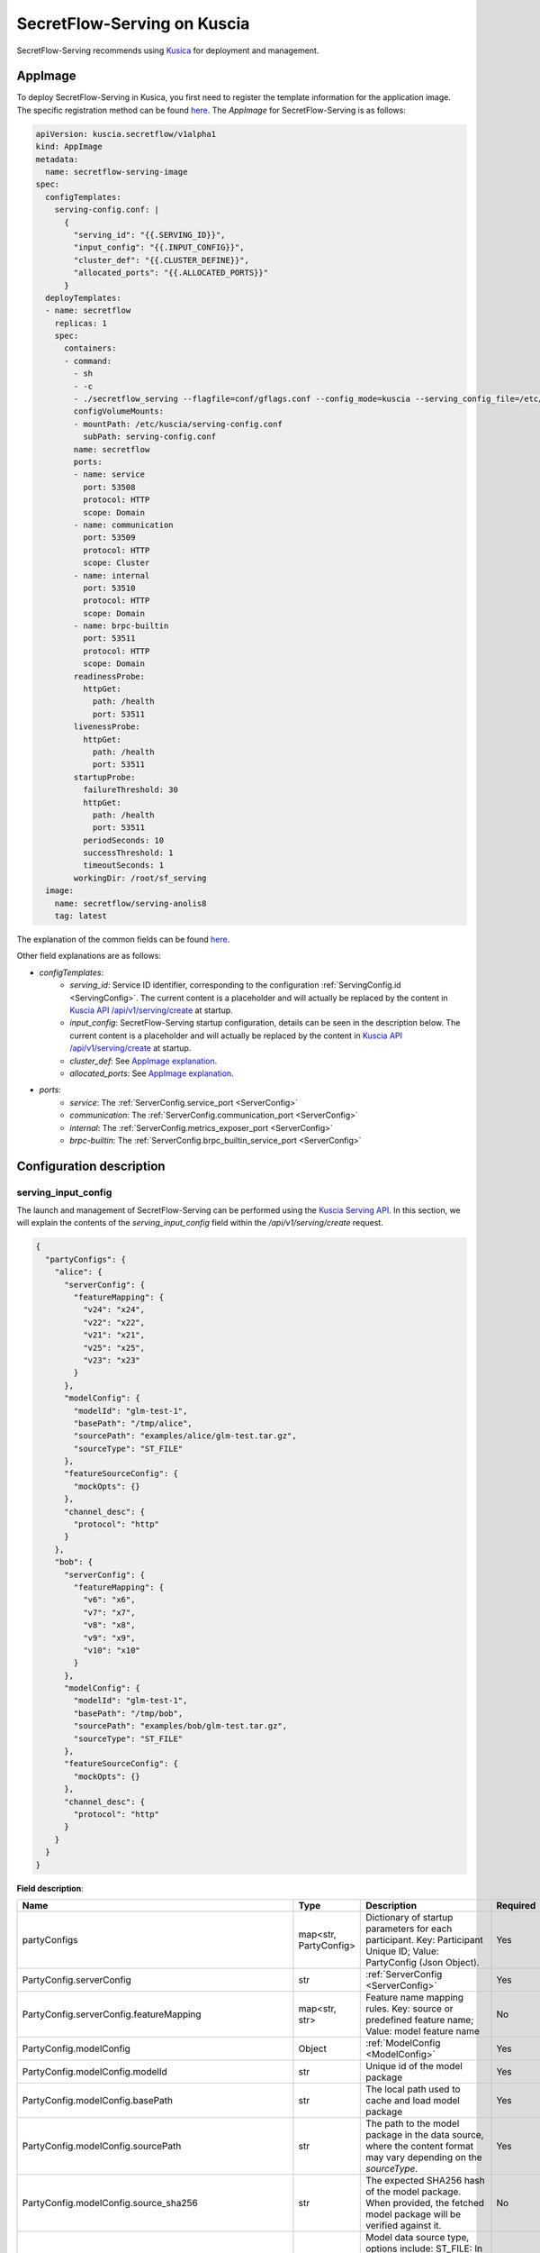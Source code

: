 ============================
SecretFlow-Serving on Kuscia
============================

SecretFlow-Serving recommends using `Kusica <https://www.secretflow.org.cn/docs/kuscia/latest/zh-Hans>`_ for deployment and management.

AppImage
========

To deploy SecretFlow-Serving in Kusica, you first need to register the template information for the application image. The specific registration method can be found `here <https://www.secretflow.org.cn/docs/kuscia/latest/zh-Hans/reference/concepts/appimage_cn#id2>`_. The `AppImage` for SecretFlow-Serving is as follows:

.. code-block:: yaml

  apiVersion: kuscia.secretflow/v1alpha1
  kind: AppImage
  metadata:
    name: secretflow-serving-image
  spec:
    configTemplates:
      serving-config.conf: |
        {
          "serving_id": "{{.SERVING_ID}}",
          "input_config": "{{.INPUT_CONFIG}}",
          "cluster_def": "{{.CLUSTER_DEFINE}}",
          "allocated_ports": "{{.ALLOCATED_PORTS}}"
        }
    deployTemplates:
    - name: secretflow
      replicas: 1
      spec:
        containers:
        - command:
          - sh
          - -c
          - ./secretflow_serving --flagfile=conf/gflags.conf --config_mode=kuscia --serving_config_file=/etc/kuscia/serving-config.conf
          configVolumeMounts:
          - mountPath: /etc/kuscia/serving-config.conf
            subPath: serving-config.conf
          name: secretflow
          ports:
          - name: service
            port: 53508
            protocol: HTTP
            scope: Domain
          - name: communication
            port: 53509
            protocol: HTTP
            scope: Cluster
          - name: internal
            port: 53510
            protocol: HTTP
            scope: Domain
          - name: brpc-builtin
            port: 53511
            protocol: HTTP
            scope: Domain
          readinessProbe:
            httpGet:
              path: /health
              port: 53511
          livenessProbe:
            httpGet:
              path: /health
              port: 53511
          startupProbe:
            failureThreshold: 30
            httpGet:
              path: /health
              port: 53511
            periodSeconds: 10
            successThreshold: 1
            timeoutSeconds: 1
          workingDir: /root/sf_serving
    image:
      name: secretflow/serving-anolis8
      tag: latest

The explanation of the common fields can be found `here <https://www.secretflow.org.cn/docs/kuscia/latest/zh-Hans/reference/concepts/appimage_cn#appimage-ref>`_.

Other field explanations are as follows:

* `configTemplates`:
    * `serving_id`: Service ID identifier, corresponding to the configuration :ref:`ServingConfig.id <ServingConfig>`. The current content is a placeholder and will actually be replaced by the content in `Kuscia API /api/v1/serving/create <https://www.secretflow.org.cn/docs/kuscia/latest/zh-Hans/reference/apis/serving_cn#create-serving>`_ at startup.
    * `input_config`: SecretFlow-Serving startup configuration, details can be seen in the description below. The current content is a placeholder and will actually be replaced by the content in `Kuscia API /api/v1/serving/create <https://www.secretflow.org.cn/docs/kuscia/latest/zh-Hans/reference/apis/serving_cn#create-serving>`_ at startup.
    * `cluster_def`: See `AppImage explanation <https://www.secretflow.org.cn/docs/kuscia/latest/zh-Hans/reference/concepts/appimage_cn#appimage-ref>`_.
    * `allocated_ports`: See `AppImage explanation <https://www.secretflow.org.cn/docs/kuscia/latest/zh-Hans/reference/concepts/appimage_cn#appimage-ref>`_.

* `ports`:
    * `service`: The :ref:`ServerConfig.service_port <ServerConfig>`
    * `communication`: The :ref:`ServerConfig.communication_port <ServerConfig>`
    * `internal`: The :ref:`ServerConfig.metrics_exposer_port <ServerConfig>`
    * `brpc-builtin`: The :ref:`ServerConfig.brpc_builtin_service_port <ServerConfig>`

Configuration description
=========================

serving_input_config
--------------------

The launch and management of SecretFlow-Serving can be performed using the `Kuscia Serving API <https://www.secretflow.org.cn/docs/kuscia/v0.5.0b0/zh-Hans/reference/apis/serving_cn#serving>`_. In this section, we will explain the contents of the `serving_input_config` field within the `/api/v1/serving/create` request.

.. code-block:: json

  {
    "partyConfigs": {
      "alice": {
        "serverConfig": {
          "featureMapping": {
            "v24": "x24",
            "v22": "x22",
            "v21": "x21",
            "v25": "x25",
            "v23": "x23"
          }
        },
        "modelConfig": {
          "modelId": "glm-test-1",
          "basePath": "/tmp/alice",
          "sourcePath": "examples/alice/glm-test.tar.gz",
          "sourceType": "ST_FILE"
        },
        "featureSourceConfig": {
          "mockOpts": {}
        },
        "channel_desc": {
          "protocol": "http"
        }
      },
      "bob": {
        "serverConfig": {
          "featureMapping": {
            "v6": "x6",
            "v7": "x7",
            "v8": "x8",
            "v9": "x9",
            "v10": "x10"
          }
        },
        "modelConfig": {
          "modelId": "glm-test-1",
          "basePath": "/tmp/bob",
          "sourcePath": "examples/bob/glm-test.tar.gz",
          "sourceType": "ST_FILE"
        },
        "featureSourceConfig": {
          "mockOpts": {}
        },
        "channel_desc": {
          "protocol": "http"
        }
      }
    }
  }

**Field description**:

+-----------------------------------------------------------+-----------------------+------------------------------------------------------------------------------------------------------------------------------------------------------------------------------------------------------------------+------------------------------------------------------------------------+
|                           Name                            |         Type          |                                                                                                   Description                                                                                                    |                                Required                                |
+===========================================================+=======================+==================================================================================================================================================================================================================+========================================================================+
| partyConfigs                                              | map<str, PartyConfig> | Dictionary of startup parameters for each participant. Key: Participant Unique ID; Value: PartyConfig (Json Object).                                                                                             | Yes                                                                    |
+-----------------------------------------------------------+-----------------------+------------------------------------------------------------------------------------------------------------------------------------------------------------------------------------------------------------------+------------------------------------------------------------------------+
| PartyConfig.serverConfig                                  | str                   | :ref:`ServerConfig <ServerConfig>`                                                                                                                                                                               | Yes                                                                    |
+-----------------------------------------------------------+-----------------------+------------------------------------------------------------------------------------------------------------------------------------------------------------------------------------------------------------------+------------------------------------------------------------------------+
| PartyConfig.serverConfig.featureMapping                   | map<str, str>         | Feature name mapping rules. Key: source or predefined feature name; Value: model feature name                                                                                                                    | No                                                                     |
+-----------------------------------------------------------+-----------------------+------------------------------------------------------------------------------------------------------------------------------------------------------------------------------------------------------------------+------------------------------------------------------------------------+
| PartyConfig.modelConfig                                   | Object                | :ref:`ModelConfig <ModelConfig>`                                                                                                                                                                                 | Yes                                                                    |
+-----------------------------------------------------------+-----------------------+------------------------------------------------------------------------------------------------------------------------------------------------------------------------------------------------------------------+------------------------------------------------------------------------+
| PartyConfig.modelConfig.modelId                           | str                   | Unique id of the model package                                                                                                                                                                                   | Yes                                                                    |
+-----------------------------------------------------------+-----------------------+------------------------------------------------------------------------------------------------------------------------------------------------------------------------------------------------------------------+------------------------------------------------------------------------+
| PartyConfig.modelConfig.basePath                          | str                   | The local path used to cache and load model package                                                                                                                                                              | Yes                                                                    |
+-----------------------------------------------------------+-----------------------+------------------------------------------------------------------------------------------------------------------------------------------------------------------------------------------------------------------+------------------------------------------------------------------------+
| PartyConfig.modelConfig.sourcePath                        | str                   | The path to the model package in the data source, where the content format may vary depending on the `sourceType`.                                                                                               | Yes                                                                    |
+-----------------------------------------------------------+-----------------------+------------------------------------------------------------------------------------------------------------------------------------------------------------------------------------------------------------------+------------------------------------------------------------------------+
| PartyConfig.modelConfig.source_sha256                     | str                   | The expected SHA256 hash of the model package. When provided, the fetched model package will be verified against it.                                                                                             | No                                                                     |
+-----------------------------------------------------------+-----------------------+------------------------------------------------------------------------------------------------------------------------------------------------------------------------------------------------------------------+------------------------------------------------------------------------+
| PartyConfig.modelConfig.sourceType                        | str                   | Model data source type, options include: ST_FILE: In this case, the sourcePath should be a file path accessible to Serving. ST_OSS: In this case, the sourcePath should be the path to the model package in OSS. | Yes                                                                    |
+-----------------------------------------------------------+-----------------------+------------------------------------------------------------------------------------------------------------------------------------------------------------------------------------------------------------------+------------------------------------------------------------------------+
| PartyConfig.featureSourceConfig                           | Object                | :ref:`FeatureSourceConfig <FeatureSourceConfig>`                                                                                                                                                                 | Yes                                                                    |
+-----------------------------------------------------------+-----------------------+------------------------------------------------------------------------------------------------------------------------------------------------------------------------------------------------------------------+------------------------------------------------------------------------+
| PartyConfig.featureSourceConfig.mockOpts                  | Object                | :ref:`MockOptions <MockOptions>`                                                                                                                                                                                 | No(One of `csvOpts`, `mockOpts`, or `httpOpts` needs to be configured) |
+-----------------------------------------------------------+-----------------------+------------------------------------------------------------------------------------------------------------------------------------------------------------------------------------------------------------------+------------------------------------------------------------------------+
| PartyConfig.featureSourceConfig.mockOpts.type             | str                   | The method for generating mock feature values, options: "MDT_RANDOM" for random values, and "MDT_FIXED" for fixed values. Default: "MDT_FIXED".                                                                  | No                                                                     |
+-----------------------------------------------------------+-----------------------+------------------------------------------------------------------------------------------------------------------------------------------------------------------------------------------------------------------+------------------------------------------------------------------------+
| PartyConfig.featureSourceConfig.httpOpts                  | Object                | :ref:`HttpOptions <HttpOptions>`                                                                                                                                                                                 | No(One of `csvOpts`, `mockOpts`, or `httpOpts` needs to be configured) |
+-----------------------------------------------------------+-----------------------+------------------------------------------------------------------------------------------------------------------------------------------------------------------------------------------------------------------+------------------------------------------------------------------------+
| PartyConfig.featureSourceConfig.httpOpts.endpoint         | str                   | Feature service address                                                                                                                                                                                          | Yes                                                                    |
+-----------------------------------------------------------+-----------------------+------------------------------------------------------------------------------------------------------------------------------------------------------------------------------------------------------------------+------------------------------------------------------------------------+
| PartyConfig.featureSourceConfig.httpOpts.enableLb         | bool                  | Whether to enable round robin load balancer, Default: False                                                                                                                                                      | No                                                                     |
+-----------------------------------------------------------+-----------------------+------------------------------------------------------------------------------------------------------------------------------------------------------------------------------------------------------------------+------------------------------------------------------------------------+
| PartyConfig.featureSourceConfig.httpOpts.connectTimeoutMs | int32                 | Max duration for a connect. -1 means wait indefinitely. Default: 500 (ms)                                                                                                                                        | No                                                                     |
+-----------------------------------------------------------+-----------------------+------------------------------------------------------------------------------------------------------------------------------------------------------------------------------------------------------------------+------------------------------------------------------------------------+
| PartyConfig.featureSourceConfig.httpOpts.timeoutMs        | int32                 | Max duration of http request. -1 means wait indefinitely. Default: 1000 (ms)                                                                                                                                     | No                                                                     |
+-----------------------------------------------------------+-----------------------+------------------------------------------------------------------------------------------------------------------------------------------------------------------------------------------------------------------+------------------------------------------------------------------------+
| PartyConfig.featureSourceConfig.csvOpts                   | Object                | :ref:`CsvOptions <CsvOptions>`                                                                                                                                                                                   | No(One of `csvOpts`, `mockOpts`, or `httpOpts` needs to be configured) |
+-----------------------------------------------------------+-----------------------+------------------------------------------------------------------------------------------------------------------------------------------------------------------------------------------------------------------+------------------------------------------------------------------------+
| PartyConfig.featureSourceConfig.csvOpts.file_path         | Object                | Input file path, specifies where to load data. Note that this will load all of the data into memory at once                                                                                                      | Yes                                                                    |
+-----------------------------------------------------------+-----------------------+------------------------------------------------------------------------------------------------------------------------------------------------------------------------------------------------------------------+------------------------------------------------------------------------+
| PartyConfig.featureSourceConfig.csvOpts.id_name           | Object                | Id column name, associated with `FeatureParam::query_datas`. `query_datas` is a subset of id column                                                                                                              | Yes                                                                    |
+-----------------------------------------------------------+-----------------------+------------------------------------------------------------------------------------------------------------------------------------------------------------------------------------------------------------------+------------------------------------------------------------------------+
| PartyConfig.channelDesc                                   | Object                | :ref:`ChannelDesc <ChannelDesc>`                                                                                                                                                                                 | Yes                                                                    |
+-----------------------------------------------------------+-----------------------+------------------------------------------------------------------------------------------------------------------------------------------------------------------------------------------------------------------+------------------------------------------------------------------------+
| PartyConfig.channelDesc.protocol                          | str                   | Communication protocol, for optional value, see `here <https://github.com/apache/brpc/blob/master/docs/en/client.md#protocols>`_                                                                                 | Yes                                                                    |
+-----------------------------------------------------------+-----------------------+------------------------------------------------------------------------------------------------------------------------------------------------------------------------------------------------------------------+------------------------------------------------------------------------+
| PartyConfig.channelDesc.rpcTimeoutMs                      | int32                 | Max duration of RPC. -1 means wait indefinitely. Default: 2000 (ms)                                                                                                                                              | No                                                                     |
+-----------------------------------------------------------+-----------------------+------------------------------------------------------------------------------------------------------------------------------------------------------------------------------------------------------------------+------------------------------------------------------------------------+
| PartyConfig.channelDesc.connectTimeoutMs                  | int32                 | Max duration for a connect. -1 means wait indefinitely. Default: 500 (ms)                                                                                                                                        | No                                                                     |
+-----------------------------------------------------------+-----------------------+------------------------------------------------------------------------------------------------------------------------------------------------------------------------------------------------------------------+------------------------------------------------------------------------+
